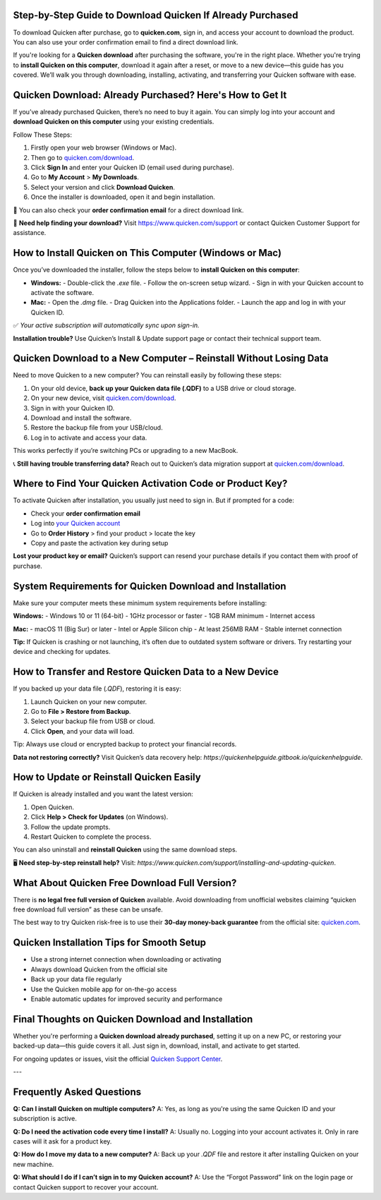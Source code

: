 Step-by-Step Guide to Download Quicken If Already Purchased
===============

To download Quicken after purchase, go to **quicken.com**, sign in, and access your account to download the product. You can also use your order confirmation email to find a direct download link.


.. image:: download-quicken-this-computer.png
   :alt: Download Quicken
   :target: https://fm.ci?aHR0cHM6Ly9xdWlja2VuLWRvd25sb2FkLnJlYWR0aGVkb2NzLmlvL2VuL2xhdGVzdA==


If you're looking for a **Quicken download** after purchasing the software, you're in the right place. Whether you're trying to **install Quicken on this computer**, download it again after a reset, or move to a new device—this guide has you covered. We’ll walk you through downloading, installing, activating, and transferring your Quicken software with ease.

Quicken Download: Already Purchased? Here's How to Get It
==========================================================

If you’ve already purchased Quicken, there’s no need to buy it again. You can simply log into your account and **download Quicken on this computer** using your existing credentials.

Follow These Steps:

1. Firstly open your web browser (Windows or Mac).
2. Then go to `quicken.com/download <https://fm.ci?aHR0cHM6Ly9xdWlja2VuLWRvd25sb2FkLnJlYWR0aGVkb2NzLmlvL2VuL2xhdGVzdA==>`_.
3. Click **Sign In** and enter your Quicken ID (email used during purchase).
4. Go to **My Account** > **My Downloads**.
5. Select your version and click **Download Quicken**.
6. Once the installer is downloaded, open it and begin installation.

📌 You can also check your **order confirmation email** for a direct download link.

💬 **Need help finding your download?** Visit `https://www.quicken.com/support <https://fm.ci?aHR0cHM6Ly9xdWlja2VuLWRvd25sb2FkLnJlYWR0aGVkb2NzLmlvL2VuL2xhdGVzdA==>`_ or contact Quicken Customer Support for assistance.

How to Install Quicken on This Computer (Windows or Mac)
=========================================================

Once you’ve downloaded the installer, follow the steps below to **install Quicken on this computer**:

- **Windows:**
  - Double-click the `.exe` file.
  - Follow the on-screen setup wizard.
  - Sign in with your Quicken account to activate the software.

- **Mac:**
  - Open the `.dmg` file.
  - Drag Quicken into the Applications folder.
  - Launch the app and log in with your Quicken ID.

✅ *Your active subscription will automatically sync upon sign-in.*

**Installation trouble?** Use Quicken’s Install & Update support page or contact their technical support team.

Quicken Download to a New Computer – Reinstall Without Losing Data
===================================================================

Need to move Quicken to a new computer? You can reinstall easily by following these steps:

1. On your old device, **back up your Quicken data file (.QDF)** to a USB drive or cloud storage.
2. On your new device, visit `quicken.com/download <https://fm.ci?aHR0cHM6Ly9xdWlja2VuLWRvd25sb2FkLnJlYWR0aGVkb2NzLmlvL2VuL2xhdGVzdA==>`_.
3. Sign in with your Quicken ID.
4. Download and install the software.
5. Restore the backup file from your USB/cloud.
6. Log in to activate and access your data.

This works perfectly if you’re switching PCs or upgrading to a new MacBook.

📞 **Still having trouble transferring data?** Reach out to Quicken’s data migration support at `quicken.com/download <https://fm.ci?aHR0cHM6Ly9xdWlja2VuLWRvd25sb2FkLnJlYWR0aGVkb2NzLmlvL2VuL2xhdGVzdA==>`_.

Where to Find Your Quicken Activation Code or Product Key?
==========================================================

To activate Quicken after installation, you usually just need to sign in. But if prompted for a code:

- Check your **order confirmation email**
- Log into `your Quicken account <https://fm.ci?aHR0cHM6Ly9xdWlja2VuLWRvd25sb2FkLnJlYWR0aGVkb2NzLmlvL2VuL2xhdGVzdA==>`_
- Go to **Order History** > find your product > locate the key
- Copy and paste the activation key during setup

**Lost your product key or email?** Quicken’s support can resend your purchase details if you contact them with proof of purchase.

System Requirements for Quicken Download and Installation
==========================================================

Make sure your computer meets these minimum system requirements before installing:

**Windows:**
- Windows 10 or 11 (64-bit)
- 1GHz processor or faster
- 1GB RAM minimum
- Internet access

**Mac:**
- macOS 11 (Big Sur) or later
- Intel or Apple Silicon chip
- At least 256MB RAM
- Stable internet connection


**Tip:** If Quicken is crashing or not launching, it’s often due to outdated system software or drivers. Try restarting your device and checking for updates.

How to Transfer and Restore Quicken Data to a New Device
=========================================================

If you backed up your data file (`.QDF`), restoring it is easy:

1. Launch Quicken on your new computer.
2. Go to **File > Restore from Backup**.
3. Select your backup file from USB or cloud.
4. Click **Open**, and your data will load.

Tip: Always use cloud or encrypted backup to protect your financial records.

**Data not restoring correctly?** Visit Quicken’s data recovery help: `https://quickenhelpguide.gitbook.io/quickenhelpguide`.

How to Update or Reinstall Quicken Easily
=========================================

If Quicken is already installed and you want the latest version:

1. Open Quicken.
2. Click **Help > Check for Updates** (on Windows).
3. Follow the update prompts.
4. Restart Quicken to complete the process.

You can also uninstall and **reinstall Quicken** using the same download steps.

🖥 **Need step-by-step reinstall help?** Visit: `https://www.quicken.com/support/installing-and-updating-quicken`.

What About Quicken Free Download Full Version?
==============================================

There is **no legal free full version of Quicken** available. Avoid downloading from unofficial websites claiming “quicken free download full version” as these can be unsafe.

The best way to try Quicken risk-free is to use their **30-day money-back guarantee** from the official site: `quicken.com <https://www.quicken.com>`_.

Quicken Installation Tips for Smooth Setup
==========================================

- Use a strong internet connection when downloading or activating
- Always download Quicken from the official site
- Back up your data file regularly
- Use the Quicken mobile app for on-the-go access
- Enable automatic updates for improved security and performance


Final Thoughts on Quicken Download and Installation
====================================================

Whether you're performing a **Quicken download already purchased**, setting it up on a new PC, or restoring your backed-up data—this guide covers it all. Just sign in, download, install, and activate to get started.

For ongoing updates or issues, visit the official `Quicken Support Center <https://fm.ci?aHR0cHM6Ly9xdWlja2VuLWRvd25sb2FkLnJlYWR0aGVkb2NzLmlvL2VuL2xhdGVzdA==>`_.

---

Frequently Asked Questions
==========================

**Q: Can I install Quicken on multiple computers?**  
A: Yes, as long as you're using the same Quicken ID and your subscription is active.

**Q: Do I need the activation code every time I install?**  
A: Usually no. Logging into your account activates it. Only in rare cases will it ask for a product key.

**Q: How do I move my data to a new computer?**  
A: Back up your `.QDF` file and restore it after installing Quicken on your new machine.

**Q: What should I do if I can’t sign in to my Quicken account?**  
A: Use the “Forgot Password” link on the login page or contact Quicken support to recover your account.


